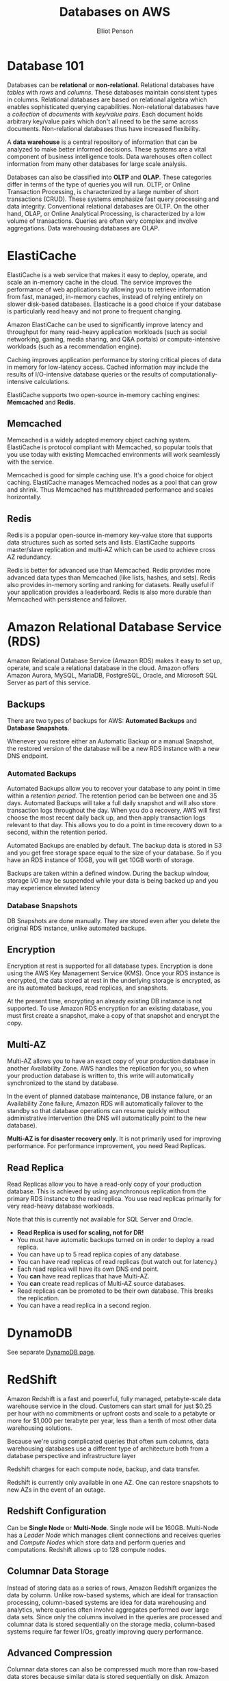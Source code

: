 #+TITLE: Databases on AWS
#+AUTHOR: Elliot Penson

* Database 101

  Databases can be *relational* or *non-relational*. Relational databases have
  /tables/ with /rows/ and /columns/. These databases maintain consistent types
  in columns. Relational databases are based on relational algebra which enables
  sophisticated querying capabilities. Non-relational databases have a
  /collection/ of /documents/ with /key/value pairs/. Each document holds
  arbitrary key/value pairs which don't all need to be the same across
  documents. Non-relational databases thus have increased flexibility.

  A *data warehouse* is a central repository of information that can be analyzed
  to make better informed decisions. These systems are a vital component of
  business intelligence tools. Data warehouses often collect information from
  many other databases for large scale analysis.

  Databases can also be classified into *OLTP* and *OLAP*. These categories
  differ in terms of the type of queries you will run. OLTP, or Online
  Transaction Processing, is characterized by a large number of short
  transactions (CRUD). These systems emphasize fast query processing and data
  integrity. Conventional relational databases are OLTP. On the other hand,
  OLAP, or Online Analytical Processing, is characterized by a low volume of
  transactions. Queries are often very complex and involve aggregations. Data
  warehousing databases are OLAP.

* ElastiCache

  ElastiCache is a web service that makes it easy to deploy, operate, and scale
  an in-memory cache in the cloud. The service improves the performance of web
  applications by allowing you to retrieve information from fast, managed,
  in-memory caches, instead of relying entirely on slower disk-based
  databases. Elasticache is a good choice if your database is particularly read
  heavy and not prone to frequent changing.

  Amazon ElastiCache can be used to significantly improve latency and throughput
  for many read-heavy application workloads (such as social networking, gaming,
  media sharing, and Q&A portals) or compute-intensive workloads (such as a
  recommendation engine).

  Caching improves application performance by storing critical pieces of data in
  memory for low-latency access. Cached information may include the results of
  I/O-intensive database queries or the results of computationally-intensive
  calculations.
  
  ElastiCache supports two open-source in-memory caching engines: *Memcached*
  and *Redis*.

** Memcached

   Memcached is a widely adopted memory object caching
   system. ElastiCache is protocol compliant with Memcached, so popular tools
   that you use today with existing Memcached environments will work seamlessly
   with the service.

   Memcached is good for simple caching use. It's a good choice for object
   caching. ElastiCache manages Memcached nodes as a pool that can grow and
   shrink. Thus Memcached has multithreaded performance and scales horizontally.

** Redis

   Redis is a popular open-source in-memory key-value store
   that supports data structures such as sorted sets and lists. ElastiCache
   supports master/slave replication and multi-AZ which can be used to achieve
   cross AZ redundancy.

   Redis is better for advanced use than Memcached. Redis provides more advanced
   data types than Memcached (like lists, hashes, and sets). Redis also provides
   in-memory sorting and ranking for datasets. Really useful if your application
   provides a leaderboard. Redis is also more durable than Memcached with
   persistence and failover.

* Amazon Relational Database Service (RDS)

  Amazon Relational Database Service (Amazon RDS) makes it easy to set up,
  operate, and scale a relational database in the cloud. Amazon offers Amazon
  Aurora, MySQL, MariaDB, PostgreSQL, Oracle, and Microsoft SQL Server as part
  of this service.

** Backups

   There are two types of backups for AWS: *Automated Backups* and *Database
   Snapshots*.

   Whenever you restore either an Automatic Backup or a manual Snapshot, the
   restored version of the database will be a new RDS instance with a new DNS
   endpoint.

*** Automated Backups
    
    Automated Backups allow you to recover your database to any point in time
    within a /retention period/. The retention period can be between one and 35
    days. Automated Backups will take a full daily snapshot and will also store
    transaction logs throughout the day. When you do a recovery, AWS will first
    choose the most recent daily back up, and then apply transaction logs
    relevant to that day. This allows you to do a point in time recovery down to
    a second, within the retention period.

    Automated Backups are enabled by default. The backup data is stored in S3
    and you get free storage space equal to the size of your database. So if you
    have an RDS instance of 10GB, you will get 10GB worth of storage.

    Backups are taken within a defined window. During the backup window, storage
    I/O may be suspended while your data is being backed up and you may
    experience elevated latency

*** Database Snapshots

    DB Snapshots are done manually. They are stored even after you delete the
    original RDS instance, unlike automated backups.

** Encryption

   Encryption at rest is supported for all database types. Encryption is done
   using the AWS Key Management Service (KMS). Once your RDS instance is
   encrypted, the data stored at rest in the underlying storage is encrypted, as
   are its automated backups, read replicas, and snapshots.

   At the present time, encrypting an already existing DB instance is not
   supported. To use Amazon RDS encryption for an existing database, you must
   first create a snapshot, make a copy of that snapshot and encrypt the copy.

** Multi-AZ
   
   Multi-AZ allows you to have an exact copy of your production database in
   another Availability Zone. AWS handles the replication for you, so when your
   production database is written to, this write will automatically synchronized
   to the stand by database.

   In the event of planned database maintenance, DB instance failure, or an
   Availability Zone failure, Amazon RDS will automatically failover to the
   standby so that database operations can resume quickly without administrative
   intervention (the DNS will automatically point to the new database).

   *Multi-AZ is for disaster recovery only*. It is not primarily used for
   improving performance. For performance improvement, you need Read Replicas.

** Read Replica

   Read Replicas allow you to have a read-only copy of your production
   database. This is achieved by using asynchronous replication from the primary
   RDS instance to the read replica. You use read replicas primarily for very
   read-heavy database workloads.

   Note that this is currently not available for SQL Server and Oracle.

   - *Read Replica is used for scaling, not for DR!*
   - You must have automatic backups turned on in order to deploy a read
     replica.
   - You can have up to 5 read replica copies of any database.
   - You can have read replicas of read replicas (but watch out for latency.)
   - Each read replica will have its own DNS end point.
   - You *can* have read replicas that have Multi-AZ.
   - You *can* create read replicas of Multi-AZ source databases.
   - Read replicas can be promoted to be their own database. This breaks the
     replication.
   - You can have a read replica in a second region.

* DynamoDB

  See separate [[file:dynamo-db.org][DynamoDB page]].

* RedShift

  Amazon Redshift is a fast and powerful, fully managed, petabyte-scale data
  warehouse service in the cloud. Customers can start small for just $0.25 per
  hour with no commitments or upfront costs and scale to a petabyte or more for
  $1,000 per terabyte per year, less than a tenth of most other data warehousing
  solutions.

  Because we're using complicated queries that often sum columns, data
  warehousing databases use a different type of architecture both from a
  database perspective and infrastructure layer

  Redshift charges for each compute node, backup, and data transfer.

  Redshift is currently only available in one AZ. One can restore snapshots to
  new AZs in the event of an outage.

** Redshift Configuration

    Can be *Single Node* or *Multi-Node*. Single node will be 160GB. Multi-Node
    has a /Leader Node/ which manages client connections and receives queries
    and /Compute Nodes/ which store data and perform queries and
    computations. Redshift allows up to 128 compute nodes.

** Columnar Data Storage

   Instead of storing data as a series of rows, Amazon Redshift organizes the
   data by column. Unlike row-based systems, which are ideal for transaction
   processing, column-based systems are idea for data warehousing and analytics,
   where queries often involve aggregates performed over large data sets. Since
   only the columns involved in the queries are processed and columnar data is
   stored sequentially on the storage media, column-based systems require far
   fewer I/Os, greatly improving query performance.

** Advanced Compression

   Columnar data stores can also be compressed much more than row-based data
   stores because similar data is stored sequentially on disk. Amazon Redshift
   employs multiple compression techniques and can often achieve significant
   compression relative to traditional relational data stores. In addition,
   Amazon Redshift doesn't require indexes or materialized views and so uses
   less space than traditional relational database systems. When loading data
   into an empty table, Amazon Redshift automatically samples your data and
   selects the most appropriate compression scheme.

** Massively Parallel Processing (MPP)

   Amazon Redshift automatically distributes data and query loads across all
   nodes. Amazon Redshift makes it easy to add nodes to your data warehouse and
   enables you to maintain fast query performance as your data warehouse grows.

** Redshift Security

   - Encrypted in transit using SSL.
   - Encrypted at rest using AES-256 encryption.
   - By default Redshift takes care of key management (you can manage your own
     keys if you want).

* Aurora

  This is an engine available in Amazon RDS.

  Amazon Aurora is a MySQL-compatible, relational database engine that combines
  the speed and availability of high-end commercial databases with the
  simplicity and cost-effectiveness of open source databases. Amazon Aurora
  provides up to five times better performance than MySQL at a price point one
  tenth that of a commercial database while delivering similar performance and
  availability.

** Aurora Scaling

   Start with 10GB, scales in 10GB increments to 64TB (this is *Storage
   Autoscaling*). Compute resources can scale up to 32vCPUs and 244GB of
   memory.

   Aurora maintains two copies of your data in each availability zone, with a
   minimum of three availability zones. This is six copies of your data!

   Aurora is designed to transparently handle the loss of up to two copies of
   data without affecting database write availability and up to three copies
   without affecting read availability.

   Aurora storage is also self-healing. Data blocks and disks are continuously
   scanned for errors and repaired automatically.

** Aurora Replicas

   Two types of replicas are available: /Aurora Replicas/ (up to 15) and /MySQL
   Read Replicas/ (up to 5).

